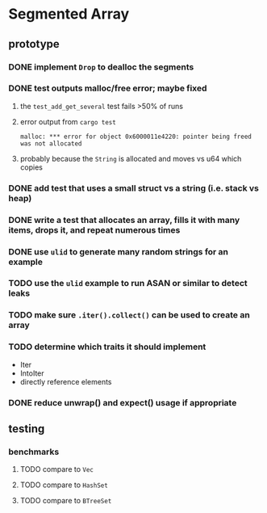 * Segmented Array
** prototype
*** DONE implement =Drop= to dealloc the segments
*** DONE test outputs malloc/free error; maybe fixed
**** the =test_add_get_several= test fails >50% of runs
**** error output from =cargo test=
#+begin_src
malloc: *** error for object 0x6000011e4220: pointer being freed was not allocated
#+end_src
**** probably because the =String= is allocated and moves vs u64 which copies
*** DONE add test that uses a small struct vs a string (i.e. stack vs heap)
*** DONE write a test that allocates an array, fills it with many items, drops it, and repeat numerous times
*** DONE use =ulid= to generate many random strings for an example
*** TODO use the =ulid= example to run ASAN or similar to detect leaks
*** TODO make sure =.iter().collect()= can be used to create an array
*** TODO determine which traits it should implement
- Iter
- IntoIter
- directly reference elements
*** DONE reduce unwrap() and expect() usage if appropriate
** testing
*** benchmarks
**** TODO compare to =Vec=
**** TODO compare to =HashSet=
**** TODO compare to =BTreeSet=
